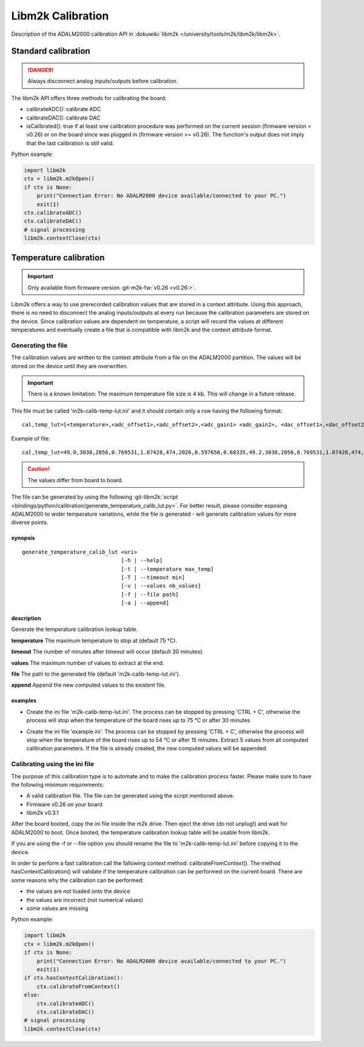 .. _libm2k calibration:

Libm2k Calibration
==================

Description of the ADALM2000 calibration API in
:dokuwiki:`libm2k </university/tools/m2k/libm2k/libm2k>`.

Standard calibration
--------------------

.. danger::

   Always disconnect analog inputs/outputs before calibration.

The libm2k API offers three methods for calibrating the board:

-  calibrateADC(): calibrate ADC
-  calibrateDAC(): calibrate DAC
-  isCalibrated(): true if at least one calibration procedure was performed on
   the current session (firmware version < v0.26) or on the board since was
   plugged in (firmware version >= v0.26). The function's output does not imply
   that the last calibration is still valid.

Python example:

.. code:: python

   import libm2k
   ctx = libm2k.m2kOpen()
   if ctx is None:
       print("Connection Error: No ADALM2000 device available/connected to your PC.")
       exit(1)
   ctx.calibrateADC()
   ctx.calibrateDAC()
   # signal processing
   libm2k.contextClose(ctx)

Temperature calibration
-----------------------

.. important::

   Only available from firmware version :git-m2k-fw:`v0.26 <v0.26:>`.

Libm2k offers a way to use prerecorded calibration values that are stored in a
context attribute. Using this approach, there is no need to disconnect the
analog inputs/outputs at every run because the calibration parameters are stored
on the device. Since calibration values are dependent on temperature, a script
will record the values at different temperatures and eventually create a file
that is compatible with libm2k and the context attribute format.

Generating the file
~~~~~~~~~~~~~~~~~~~

The calibration values are written to the context attribute from a file on the
ADALM2000 partition. The values will be stored on the device until they are
overwritten.

.. important::

   There is a known limitation: The maximum temperature file size
   is 4 kb. This will change in a future release.

This file must be called 'm2k-calib-temp-lut.ini' and it should contain only a
row having the following format:

::

   cal,temp_lut=[<temperature>,<adc_offset1>,<adc_offset2>,<adc_gain1> <adc_gain2>, <dac_offset1>,<dac_offset2>,<dac_gain1>,<dac_gain2> [...]]

Example of file:

::

   cal,temp_lut=49.0,3038,2056,0.769531,1.07428,474,2026,0.597656,0.68335,49.2,3038,2056,0.769531,1.07428,474,2026,0.597656,0.68335,49.4,3038,2057,0.769531,1.073547,474,2024,0.597656,0.683777,49.6,3038,2057,0.769531,1.073547,474,2024,0.597656,0.683777

.. caution::

   The values differ from board to board.

The file can be generated by using the following
:git-libm2k:`script <bindings/python/calibration/generate_temperature_calib_lut.py>`.
For better result, please consider exposing ADALM2000 to wider temperature
variations, while the file is generated - will generate calibration values for
more diverse points.

synopsis
^^^^^^^^

::

    generate_temperature_calib_lut <uri>
                                   [-h | --help]
                                   [-t | --temperature max_temp]
                                   [-T | --timeout min]
                                   [-v | --values nb_values]
                                   [-f | --file path]
                                   [-a | --append]

description
^^^^^^^^^^^

Generate the temperature calibration lookup table.

**temperature** The maximum temperature to stop at (default 75 °C).

**timeout** The number of minutes after timeout will occur (default 30 minutes).

**values** The maximum number of values to extract at the end.

**file** The path to the generated file (default 'm2k-calib-temp-lut.ini').

**append** Append the new computed values to the existent file.

examples
^^^^^^^^

-  Create the ini file 'm2k-calib-temp-lut.ini'. The process can be stopped by
   pressing 'CTRL + C', otherwise the process will stop when the temperature of
   the board rises up to 75 °C or after 30 minutes

.. shell::

   $python3 generate_temperature_calib_lut.py ip:192.168.2.1

-  Create the ini file 'example.ini'. The process can be stopped by pressing
   'CTRL + C', otherwise the process will stop when the temperature of the board
   rises up to 54 °C or after 15 minutes. Extract 5 values from all computed
   calibration parameters. If the file is already created, the new computed
   values will be appended.

.. shell::

   $python3 generate_temperature_calib_lut.py auto -v 5 -t 54 -T 15 -f "example.ini" -a

Calibrating using the ini file
~~~~~~~~~~~~~~~~~~~~~~~~~~~~~~

The purpose of this calibration type is to automate and to make the calibration
process faster. Please make sure to have the following minimum requirements:

-  A valid calibration file. The file can be generated using the script
   mentioned above.
-  Firmware v0.26 on your board
-  libm2k v0.3.1

After the board booted, copy the ini file inside the m2k drive. Then eject the
drive (do not unplug!) and wait for ADALM2000 to boot. Once booted, the
temperature calibration lookup table will be usable from libm2k.

If you are using the -f or --file option you should rename the file to
'm2k-calib-temp-lut.ini' before copying it to the device.

In order to perform a fast calibration call the fallowing context method:
calibrateFromContext(). The method hasContextCalibration() will validate if the
temperature calibration can be performed on the current board. There are some
reasons why the calibration can be performed:

-  the values are not loaded onto the device
-  the values are incorrect (not numerical values)
-  some values are missing

Python example:

.. code:: python

   import libm2k
   ctx = libm2k.m2kOpen()
   if ctx is None:
       print("Connection Error: No ADALM2000 device available/connected to your PC.")
       exit(1)
   if ctx.hasContextCalibration():
       ctx.calibrateFromContext()
   else:
       ctx.calibrateADC()
       ctx.calibrateDAC()
   # signal processing
   libm2k.contextClose(ctx)
